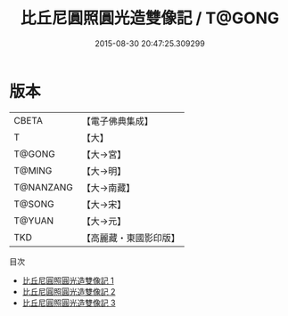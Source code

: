 #+TITLE: 比丘尼圓照圓光造雙像記 / T@GONG

#+DATE: 2015-08-30 20:47:25.309299
* 版本
 |     CBETA|【電子佛典集成】|
 |         T|【大】     |
 |    T@GONG|【大→宮】   |
 |    T@MING|【大→明】   |
 | T@NANZANG|【大→南藏】  |
 |    T@SONG|【大→宋】   |
 |    T@YUAN|【大→元】   |
 |       TKD|【高麗藏・東國影印版】|
目次
 - [[file:KR6l0005_001.txt][比丘尼圓照圓光造雙像記 1]]
 - [[file:KR6l0005_002.txt][比丘尼圓照圓光造雙像記 2]]
 - [[file:KR6l0005_003.txt][比丘尼圓照圓光造雙像記 3]]
